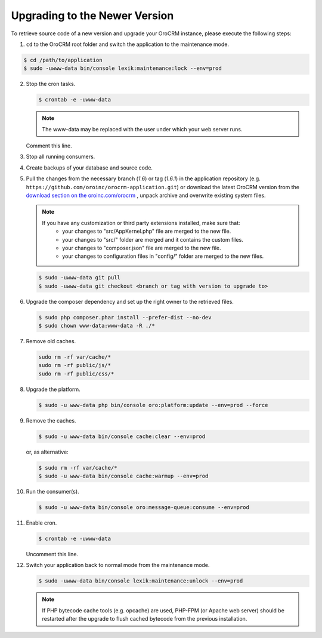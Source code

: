 .. _upgrade:

Upgrading to the Newer Version
------------------------------

.. begin

To retrieve source code of a new version and upgrade your OroCRM instance, please execute the following steps:

1. ``cd`` to the OroCRM root folder and switch the application to the maintenance mode.

.. code-block:: bash

    $ cd /path/to/application
    $ sudo -uwww-data bin/console lexik:maintenance:lock --env=prod

2. Stop the cron tasks.

   .. code-block:: bash

      $ crontab -e -uwww-data

   .. note::

      The www-data may be replaced with the user under which your web server runs.

   Comment this line.

   .. code-block:: text
       :linenos:

       */1 * * * * /usr/bin/php /path/to/application/bin/console --env=prod oro:cron >> /dev/null

3. Stop all running consumers.

4. Create backups of your database and source code.

5. Pull the changes from the necessary branch (`1.6`) or tag (`1.6.1`) in the application repository (e.g. ``https://github.com/oroinc/orocrm-application.git``) or download the latest OroCRM version from the `download section on the oroinc.com/orocrm <https://oroinc.com/orocrm/download>`_ , unpack archive and overwrite existing system files.

   .. note::

      If you have any customization or third party extensions installed, make sure that:
        - your changes to "src/AppKernel.php" file are merged to the new file.
        - your changes to "src/" folder are merged and it contains the custom files.
        - your changes to "composer.json" file are merged to the new file.
        - your changes to configuration files in "config/" folder are merged to the new files.

   .. code-block:: bash

      $ sudo -uwww-data git pull
      $ sudo -uwww-data git checkout <branch or tag with version to upgrade to>

6. Upgrade the composer dependency and set up the right owner to the retrieved files.

   .. code-block:: bash

      $ sudo php composer.phar install --prefer-dist --no-dev
      $ sudo chown www-data:www-data -R ./*

7. Remove old caches.

   .. code-block:: bash

       sudo rm -rf var/cache/*
       sudo rm -rf public/js/*
       sudo rm -rf public/css/*

8. Upgrade the platform.

   .. code-block:: bash

      $ sudo -u www-data php bin/console oro:platform:update --env=prod --force

9. Remove the caches.

   .. code-block:: bash

      $ sudo -u www-data bin/console cache:clear --env=prod

   or, as alternative:

   .. code-block:: bash

      $ sudo rm -rf var/cache/*
      $ sudo -u www-data bin/console cache:warmup --env=prod

10. Run the consumer(s).

    .. code-block:: bash

       $ sudo -u www-data bin/console oro:message-queue:consume --env=prod

11. Enable cron.

    .. code-block:: bash

       $ crontab -e -uwww-data

    Uncomment this line.

    .. code-block:: text
        :linenos:

        */1 * * * * /usr/bin/php /path/to/application/bin/console --env=prod oro:cron >> /dev/null

12. Switch your application back to normal mode from the maintenance mode.

    .. code-block:: bash

       $ sudo -uwww-data bin/console lexik:maintenance:unlock --env=prod

    .. note::

       If PHP bytecode cache tools (e.g. opcache) are used, PHP-FPM (or Apache web server) should be restarted after the upgrade to flush cached bytecode from the previous installation.
